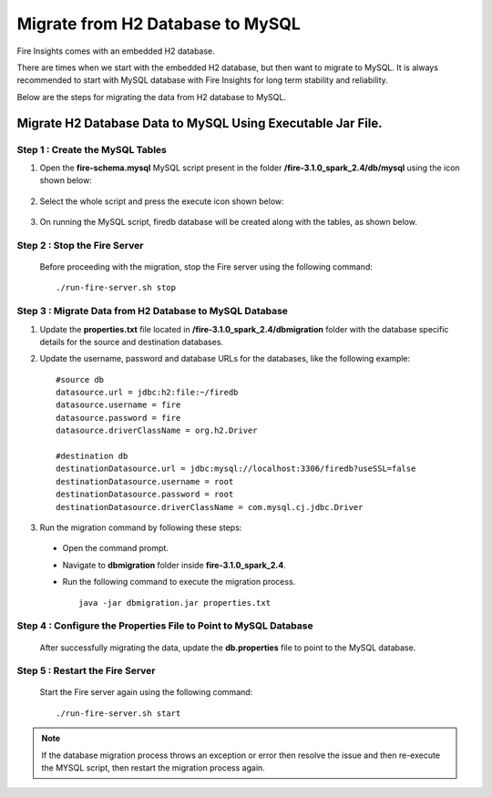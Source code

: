 Migrate from H2 Database to MySQL
=============================

Fire Insights comes with an embedded H2 database.

There are times when we start with the embedded H2 database, but then want to migrate to MySQL. It is always recommended to start with MySQL database with Fire Insights for long term stability and reliability.

Below are the steps for migrating the data from H2 database to MySQL.

Migrate H2 Database Data to MySQL Using Executable Jar File.
-----------------------------------------------------


**Step 1 : Create the MySQL Tables**
+++++++++++++++++++++++++++++++++++++
#. Open the **fire-schema.mysql** MySQL script present in the folder **/fire-3.1.0_spark_2.4/db/mysql** using the icon shown below:

   .. figure:: ../..//_assets/DB_Migration/Open_Script_Button.png
        :alt: Open Script Button
        :width: 110%
 
#. Select the whole script and press the execute icon shown below:

   .. figure:: ../..//_assets/DB_Migration/Execute_button.PNG
        :alt: Execute Button
        :width: 3% 

#. On running the MySQL script, firedb database will be created along with the tables, as shown below.

   .. figure:: ../..//_assets/DB_Migration/Created_DB.png
        :alt: Fire Database
        :width: 110%

**Step 2 : Stop the Fire Server**
+++++++++++++++++++++++++++++++++++
  Before proceeding with the migration, stop the Fire server using the following command:

  ::
    
      ./run-fire-server.sh stop


**Step 3 : Migrate Data from H2 Database to MySQL Database**
+++++++++++++++++++++++++++++++++++++++++++++++++++++++++++++++++++

#. Update the **properties.txt** file located in **/fire-3.1.0_spark_2.4/dbmigration** folder with the database specific details for the source and destination databases.
#. Update the username, password and database URLs for the databases, like the following example::
    
    
    #source db
    datasource.url = jdbc:h2:file:~/firedb
    datasource.username = fire
    datasource.password = fire
    datasource.driverClassName = org.h2.Driver

    #destination db
    destinationDatasource.url = jdbc:mysql://localhost:3306/firedb?useSSL=false 
    destinationDatasource.username = root 
    destinationDatasource.password = root
    destinationDatasource.driverClassName = com.mysql.cj.jdbc.Driver
 
#. Run the migration command by following these steps:
 - Open the command prompt.
 - Navigate to **dbmigration** folder inside **fire-3.1.0_spark_2.4**.
 - Run the following command to execute the migration process.
   ::

       java -jar dbmigration.jar properties.txt

**Step 4 : Configure the Properties File to Point to MySQL Database**
++++++++++++++++++++++++++++++++++++++++++++++++++++++++++++++++++++++++++++

  After successfully migrating the data, update the **db.properties** file to point to the MySQL database.

**Step 5 : Restart the Fire Server**
+++++++++++++++++++++++++++++++++++++++++
  Start the Fire server again using the following command:
  ::

     ./run-fire-server.sh start

.. note::  If the database migration process throws an exception or error then resolve the issue and then re-execute the MYSQL script, then restart the migration process again.
